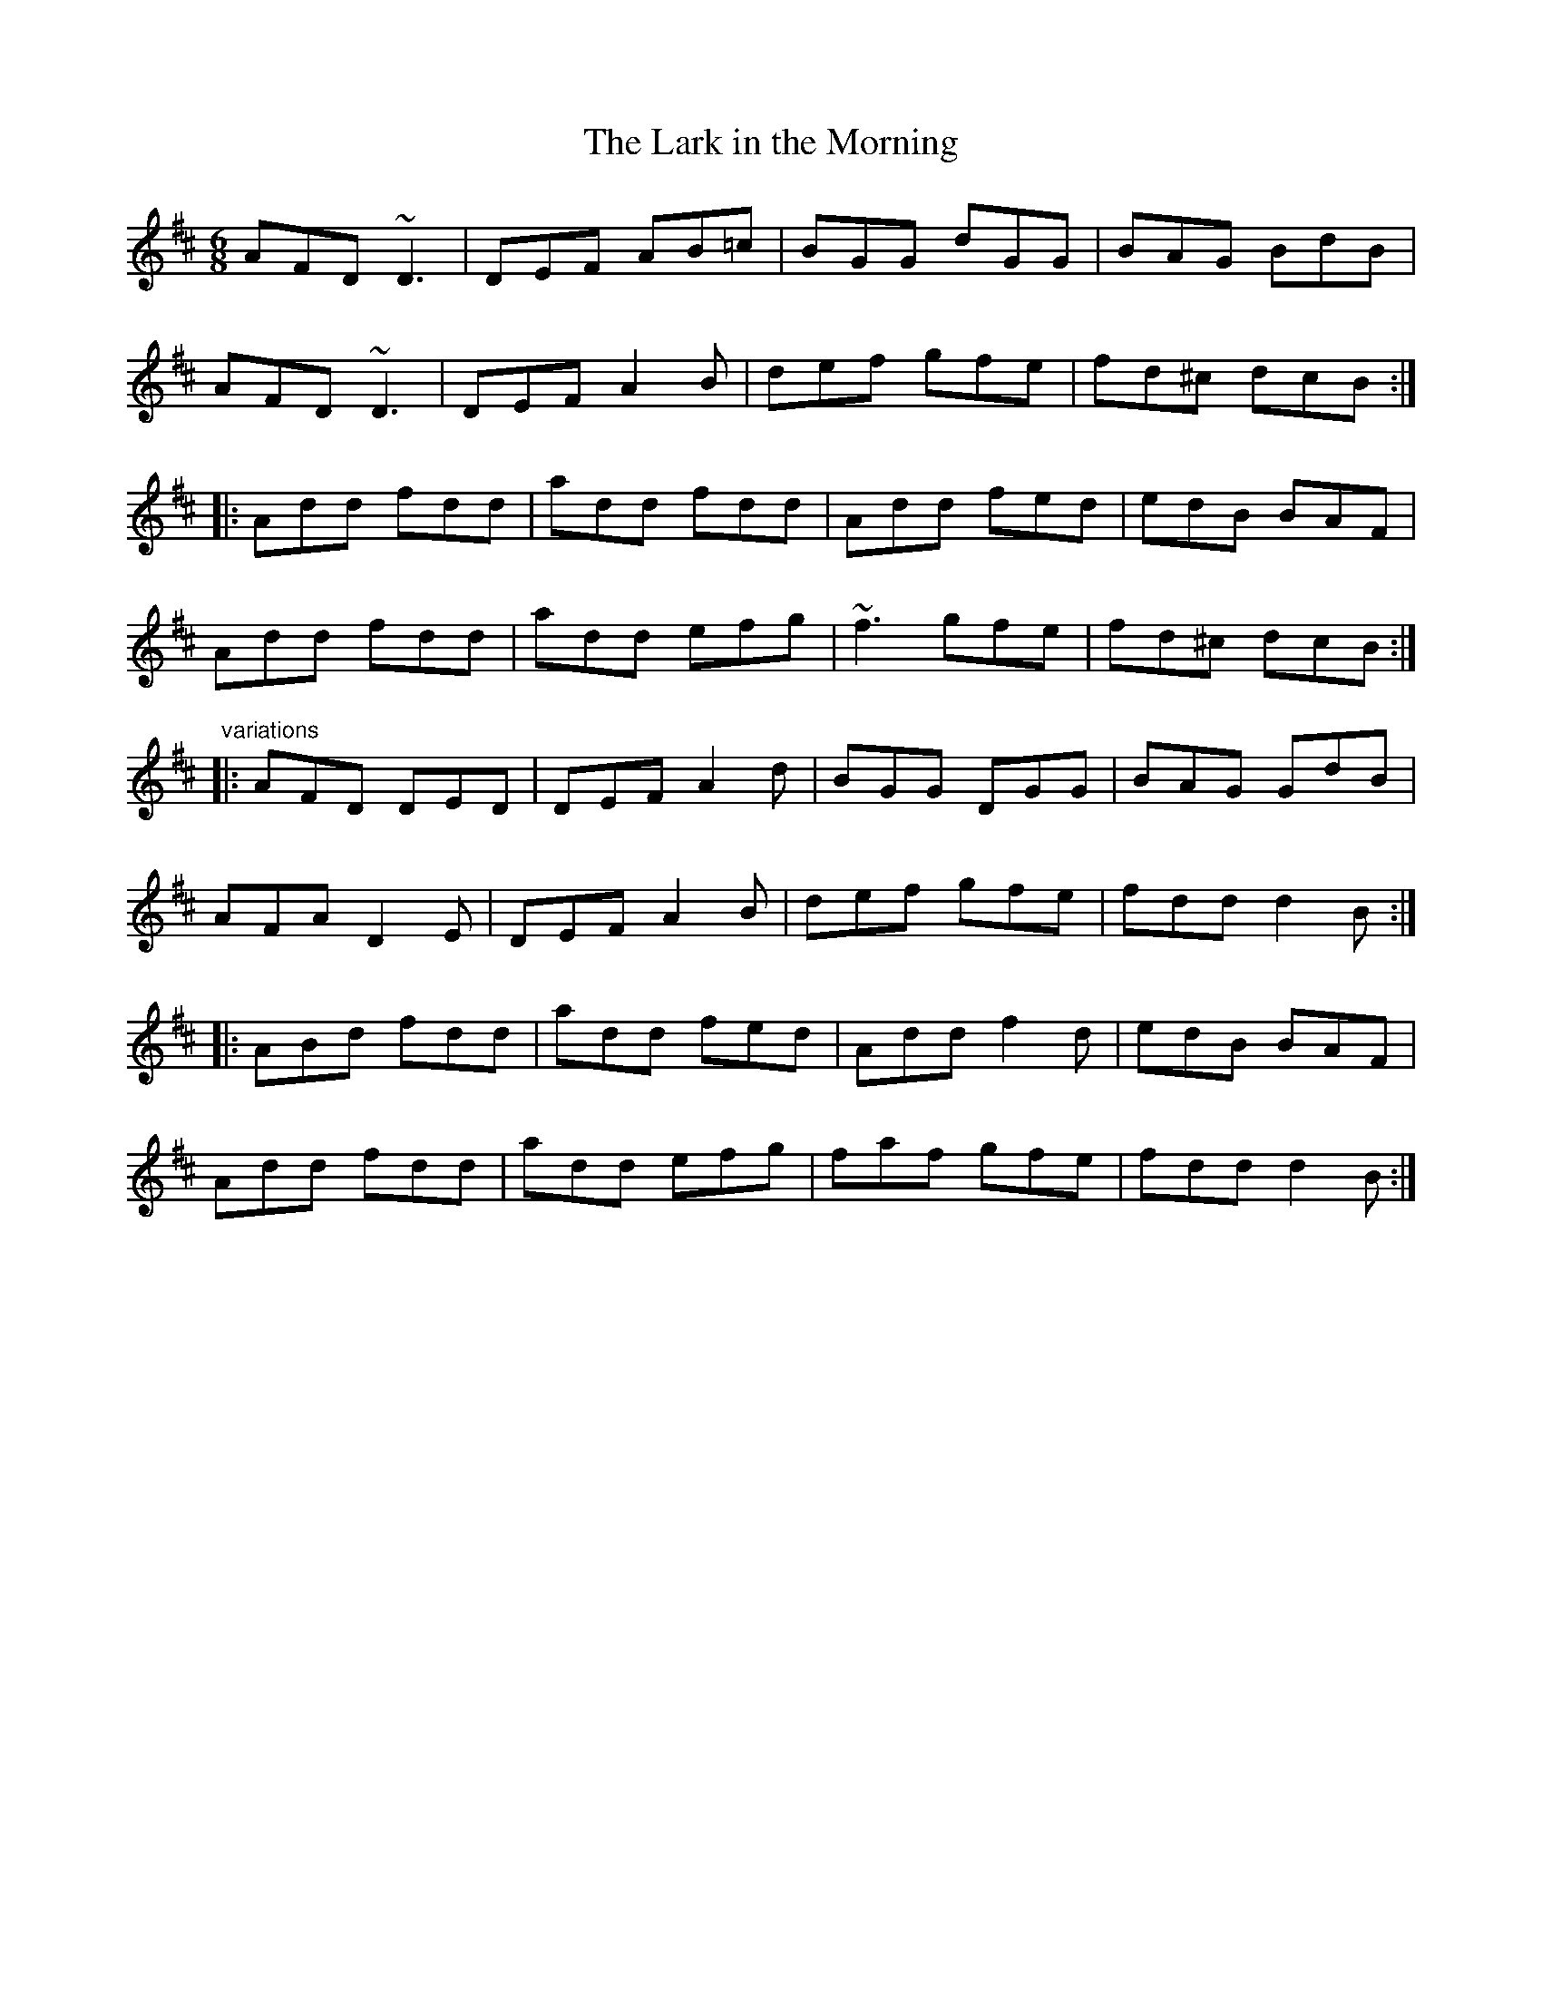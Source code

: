 X: 1
T:Lark in the Morning, The
R:jig
H:See also #40
D:Sanctuary Sessions
D:Noel Hill: The Irish Concertina
Z:hn-jig-330
M:6/8
K:D
AFD ~D3|DEF AB=c|BGG dGG|BAG BdB|
AFD ~D3|DEF A2B|def gfe|fd^c dcB:|
|:Add fdd|add fdd|Add fed|edB BAF|
Add fdd|add efg|~f3 gfe|fd^c dcB:|
"variations"
|:AFD DED|DEF A2d|BGG DGG|BAG GdB|
AFA D2E|DEF A2B|def gfe|fdd d2B:|
|:ABd fdd|add fed|Add f2d|edB BAF|
Add fdd|add efg|faf gfe|fdd d2B:|
